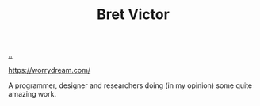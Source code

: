 :PROPERTIES:
:ID: 00f83e62-617d-48d4-be92-e9dab6e473ec
:END:
#+TITLE: Bret Victor

[[file:..][..]]

https://worrydream.com/

A programmer, designer and researchers doing (in my opinion) some quite amazing work.
